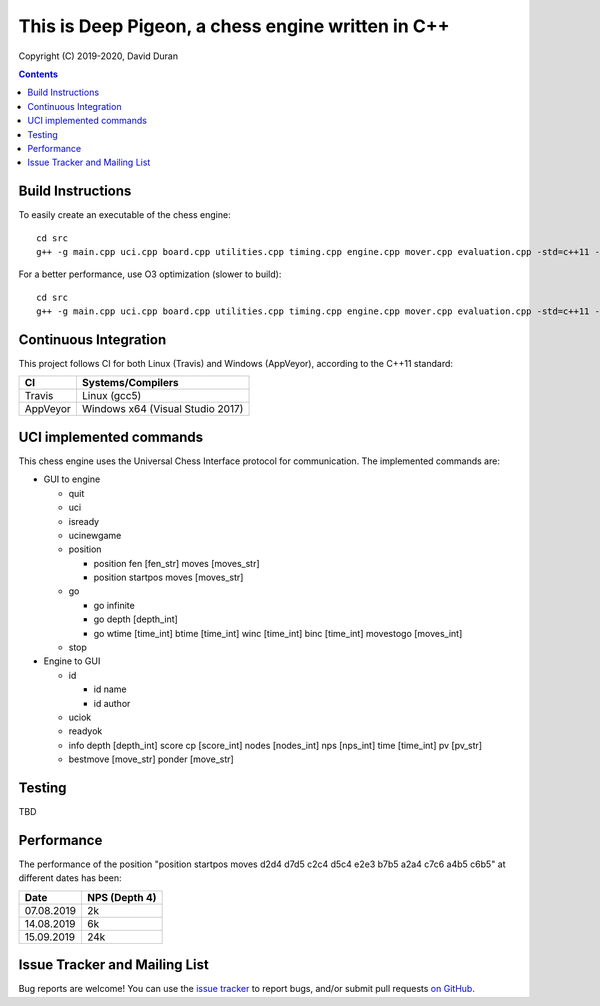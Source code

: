 This is Deep Pigeon, a chess engine written in C++
======================================================

.. image:: https://travis-ci.org/DavidDuranPerez/DeepPigeonChess.svg?branch=master
   :alt: DeepPigeon build status on Travis CI
   :target: https://travis-ci.org/DavidDuranPerez/DeepPigeonChess

.. image:: https://ci.appveyor.com/api/projects/status/github/DavidDuranPerez/deeppigeonchess?branch=master&svg=true
   :alt: DeepPigeon build status on Appveyor
   :target: https://ci.appveyor.com/project/DavidDuranPerez/deeppigeonchess/branch/master

Copyright (C) 2019-2020, David Duran

.. contents::

Build Instructions
-------------------

To easily create an executable of the chess engine::

	cd src
	g++ -g main.cpp uci.cpp board.cpp utilities.cpp timing.cpp engine.cpp mover.cpp evaluation.cpp -std=c++11 -pthread -o ../dist/DeepPigeon.exe

For a better performance, use O3 optimization (slower to build)::

  cd src
  g++ -g main.cpp uci.cpp board.cpp utilities.cpp timing.cpp engine.cpp mover.cpp evaluation.cpp -std=c++11 -pthread -O3 -o ../dist/DeepPigeon_release.exe

Continuous Integration
-----------------------

This project follows CI for both Linux (Travis) and Windows (AppVeyor), according to the C++11 standard:

+----------+-----------------------------------+
| CI       |     Systems/Compilers             |
+==========+===================================+
| Travis   | Linux (gcc5)                      |
+----------+-----------------------------------+
| AppVeyor | Windows x64 (Visual Studio 2017)  |
+----------+-----------------------------------+


UCI implemented commands
-------------------------

This chess engine uses the Universal Chess Interface protocol for communication. The implemented commands are:

- GUI to engine

  * quit
  * uci
  * isready
  * ucinewgame
  * position 

    - position fen [fen_str] moves [moves_str]
    - position startpos moves [moves_str]
  * go

    - go infinite
    - go depth [depth_int]
    - go wtime [time_int] btime [time_int] winc [time_int] binc [time_int] movestogo [moves_int]
  * stop

- Engine to GUI

  * id

    - id name
    - id author
  * uciok
  * readyok
  * info depth [depth_int] score cp [score_int] nodes [nodes_int] nps [nps_int] time [time_int] pv [pv_str]
  * bestmove [move_str] ponder [move_str]

Testing
----------

TBD

Performance
------------

The performance of the position "position startpos moves d2d4 d7d5 c2c4 d5c4 e2e3 b7b5 a2a4 c7c6 a4b5 c6b5" at different dates has been:

+------------+-----------------------+
| Date       |     NPS (Depth 4)     |
+============+=======================+
| 07.08.2019 | 2k                    |
+------------+-----------------------+
| 14.08.2019 | 6k                    |
+------------+-----------------------+
| 15.09.2019 | 24k                   |
+------------+-----------------------+


Issue Tracker and Mailing List
--------------------------------

Bug reports are welcome!  You can use the `issue tracker <https://github.com/DavidDuranPerez/DeepPigeonChess/issues>`_ to report bugs, and/or submit pull requests `on GitHub <https://github.com/DavidDuranPerez/DeepPigeonChess/pulls>`_.
